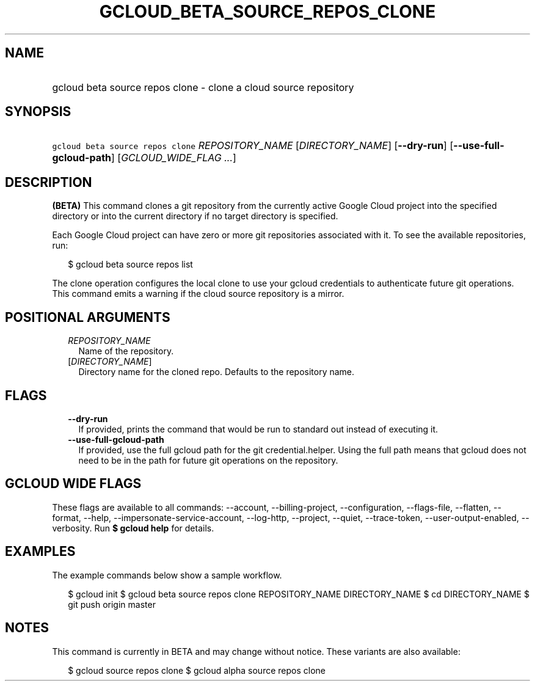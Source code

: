 
.TH "GCLOUD_BETA_SOURCE_REPOS_CLONE" 1



.SH "NAME"
.HP
gcloud beta source repos clone \- clone a cloud source repository



.SH "SYNOPSIS"
.HP
\f5gcloud beta source repos clone\fR \fIREPOSITORY_NAME\fR [\fIDIRECTORY_NAME\fR] [\fB\-\-dry\-run\fR] [\fB\-\-use\-full\-gcloud\-path\fR] [\fIGCLOUD_WIDE_FLAG\ ...\fR]



.SH "DESCRIPTION"

\fB(BETA)\fR This command clones a git repository from the currently active
Google Cloud project into the specified directory or into the current directory
if no target directory is specified.

Each Google Cloud project can have zero or more git repositories associated with
it. To see the available repositories, run:

.RS 2m
$ gcloud beta source repos list
.RE

The clone operation configures the local clone to use your gcloud credentials to
authenticate future git operations. This command emits a warning if the cloud
source repository is a mirror.



.SH "POSITIONAL ARGUMENTS"

.RS 2m
.TP 2m
\fIREPOSITORY_NAME\fR
Name of the repository.

.TP 2m
[\fIDIRECTORY_NAME\fR]
Directory name for the cloned repo. Defaults to the repository name.


.RE
.sp

.SH "FLAGS"

.RS 2m
.TP 2m
\fB\-\-dry\-run\fR
If provided, prints the command that would be run to standard out instead of
executing it.

.TP 2m
\fB\-\-use\-full\-gcloud\-path\fR
If provided, use the full gcloud path for the git credential.helper. Using the
full path means that gcloud does not need to be in the path for future git
operations on the repository.


.RE
.sp

.SH "GCLOUD WIDE FLAGS"

These flags are available to all commands: \-\-account, \-\-billing\-project,
\-\-configuration, \-\-flags\-file, \-\-flatten, \-\-format, \-\-help,
\-\-impersonate\-service\-account, \-\-log\-http, \-\-project, \-\-quiet,
\-\-trace\-token, \-\-user\-output\-enabled, \-\-verbosity. Run \fB$ gcloud
help\fR for details.



.SH "EXAMPLES"

The example commands below show a sample workflow.

.RS 2m
$ gcloud init
$ gcloud beta source repos clone REPOSITORY_NAME DIRECTORY_NAME
$ cd DIRECTORY_NAME
... create/edit files and create one or more commits ...
$ git push origin master
.RE



.SH "NOTES"

This command is currently in BETA and may change without notice. These variants
are also available:

.RS 2m
$ gcloud source repos clone
$ gcloud alpha source repos clone
.RE

